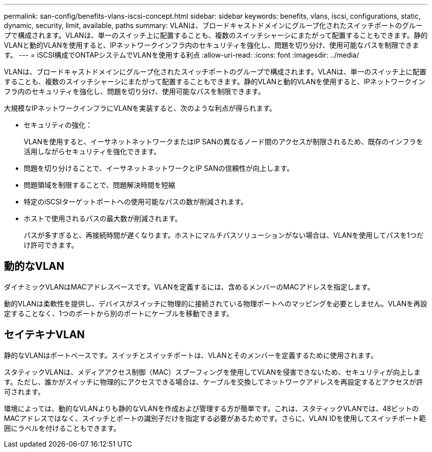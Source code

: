 ---
permalink: san-config/benefits-vlans-iscsi-concept.html 
sidebar: sidebar 
keywords: benefits, vlans, iscsi, configurations, static, dynamic, security, limit, available, paths 
summary: VLANは、ブロードキャストドメインにグループ化されたスイッチポートのグループで構成されます。VLANは、単一のスイッチ上に配置することも、複数のスイッチシャーシにまたがって配置することもできます。静的VLANと動的VLANを使用すると、IPネットワークインフラ内のセキュリティを強化し、問題を切り分け、使用可能なパスを制限できます。 
---
= iSCSI構成でONTAPシステムでVLANを使用する利点
:allow-uri-read: 
:icons: font
:imagesdir: ../media/


[role="lead"]
VLANは、ブロードキャストドメインにグループ化されたスイッチポートのグループで構成されます。VLANは、単一のスイッチ上に配置することも、複数のスイッチシャーシにまたがって配置することもできます。静的VLANと動的VLANを使用すると、IPネットワークインフラ内のセキュリティを強化し、問題を切り分け、使用可能なパスを制限できます。

大規模なIPネットワークインフラにVLANを実装すると、次のような利点が得られます。

* セキュリティの強化：
+
VLANを使用すると、イーサネットネットワークまたはIP SANの異なるノード間のアクセスが制限されるため、既存のインフラを活用しながらセキュリティを強化できます。

* 問題を切り分けることで、イーサネットネットワークとIP SANの信頼性が向上します。
* 問題領域を制限することで、問題解決時間を短縮
* 特定のiSCSIターゲットポートへの使用可能なパスの数が削減されます。
* ホストで使用されるパスの最大数が削減されます。
+
パスが多すぎると、再接続時間が遅くなります。ホストにマルチパスソリューションがない場合は、VLANを使用してパスを1つだけ許可できます。





== 動的なVLAN

ダイナミックVLANはMACアドレスベースです。VLANを定義するには、含めるメンバーのMACアドレスを指定します。

動的VLANは柔軟性を提供し、デバイスがスイッチに物理的に接続されている物理ポートへのマッピングを必要としません。VLANを再設定することなく、1つのポートから別のポートにケーブルを移動できます。



== セイテキナVLAN

静的なVLANはポートベースです。スイッチとスイッチポートは、VLANとそのメンバーを定義するために使用されます。

スタティックVLANは、メディアアクセス制御（MAC）スプーフィングを使用してVLANを侵害できないため、セキュリティが向上します。ただし、誰かがスイッチに物理的にアクセスできる場合は、ケーブルを交換してネットワークアドレスを再設定するとアクセスが許可されます。

環境によっては、動的なVLANよりも静的なVLANを作成および管理する方が簡単です。これは、スタティックVLANでは、48ビットのMACアドレスではなく、スイッチとポートの識別子だけを指定する必要があるためです。さらに、VLAN IDを使用してスイッチポート範囲にラベルを付けることもできます。
